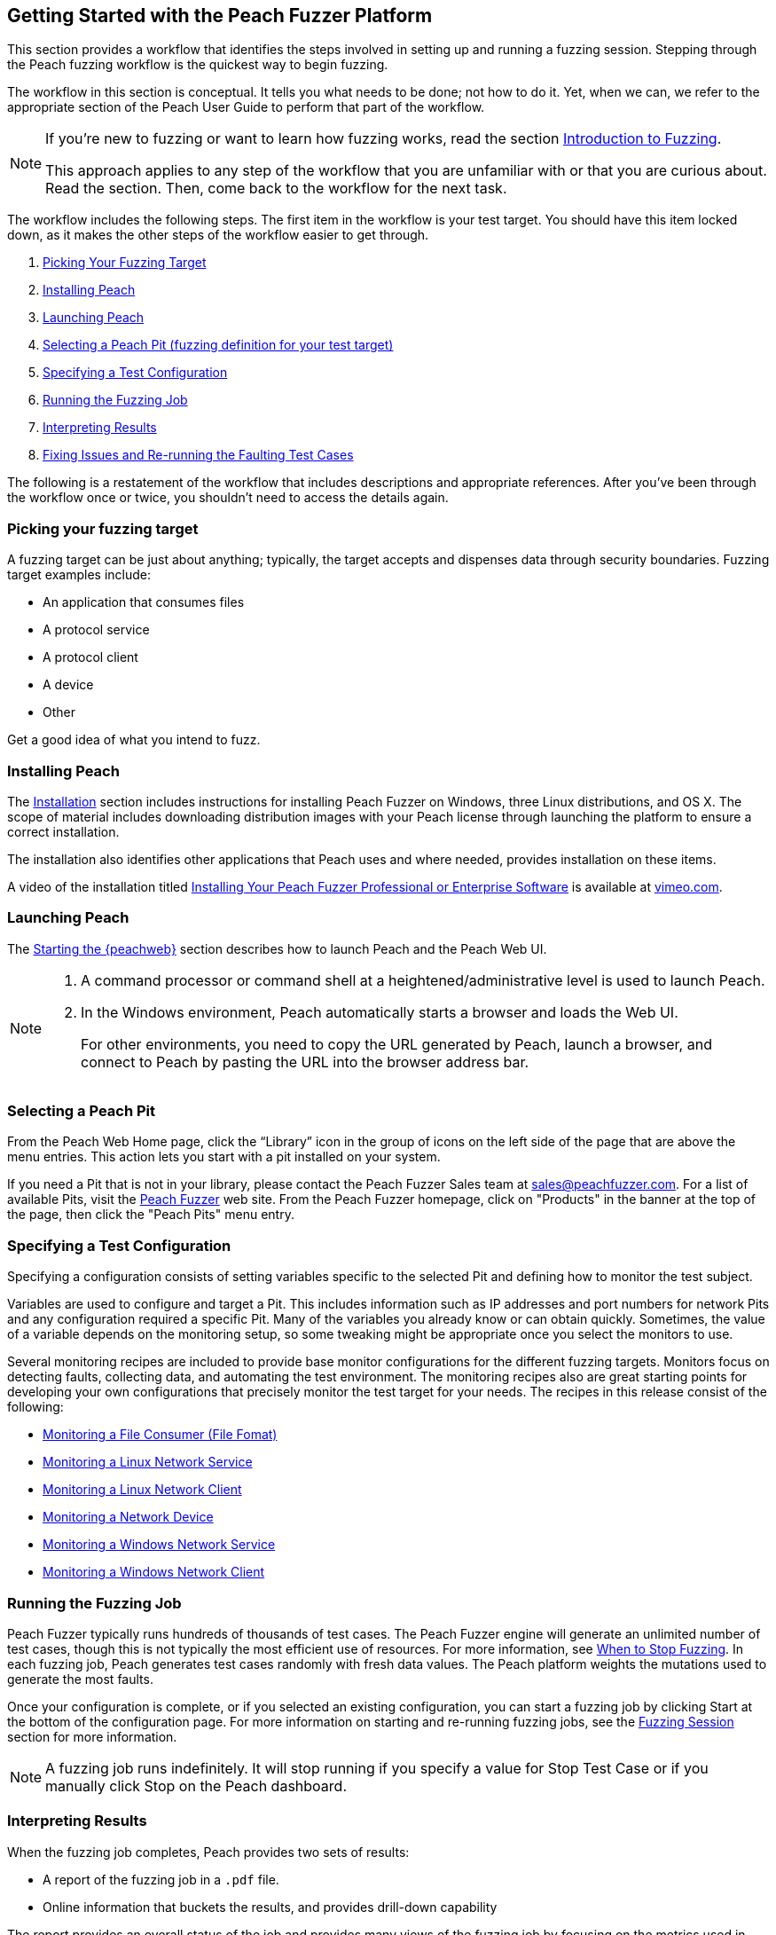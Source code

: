 [[JumpStart]]
== Getting Started with the Peach Fuzzer Platform

This section provides a workflow that identifies the steps involved in setting up and running a fuzzing session. 
Stepping through the Peach fuzzing workflow is the quickest way to begin fuzzing.

The workflow in this section is conceptual. 
It tells you what needs to be done; 
not how to do it. 
Yet, 
when we can, 
we refer to the appropriate section of the Peach User Guide to perform that part of the workflow.

[NOTE]
=======
If you're new to fuzzing or want to learn how fuzzing works, 
read the section xref:Intro_to_FuzzingBrand_new_items[Introduction to Fuzzing].

This approach applies to any step of the workflow that you are unfamiliar with or that you are curious about. 
Read the section. 
Then, come back to the workflow for the next task.
=======

The workflow includes the following steps. The first item in the workflow is your test target. 
You should have this item locked down, 
as it makes the other steps of the workflow easier to get through.

. xref:WF1_PickTarget[Picking Your Fuzzing Target]
. xref:WF2_InstallPeach[Installing Peach]
. xref:WF3_LaunchPeach[Launching Peach]
. xref:WF4_SelectPit[Selecting a Peach Pit (fuzzing definition for your test target)]
. xref:WF5_SpecifyTestConfiguration[Specifying a Test Configuration]
. xref:WF6_RunFuzzJob[Running the Fuzzing Job]
. xref:WF7_InterpretResults[Interpreting Results]
. xref:WF8_FixIssuesAndRerun[Fixing Issues and Re-running the Faulting Test Cases]

The following is a restatement of the workflow that includes descriptions and appropriate references. 
After you've been through the workflow once or twice, you shouldn't need to access the details again.

[[WF1_PickTarget]]
=== Picking your fuzzing target

A fuzzing target can be just about anything; 
typically, 
the target accepts and dispenses data through security boundaries. 
Fuzzing target examples include:

* An application that consumes files
* A protocol service
* A protocol client
* A device
* Other

Get a good idea of what you intend to fuzz.

[[WF2_InstallPeach]]
=== Installing Peach

The xref:Installation[Installation] section includes instructions for installing Peach Fuzzer on Windows, 
three Linux distributions, 
and OS X. 
The scope of material includes downloading distribution images with your Peach license through 
launching the platform to ensure a correct installation.

The installation also identifies other applications that Peach uses and where needed, 
provides installation on these items.

A video of the installation titled 
https://vimeo.com/148176046[Installing Your Peach Fuzzer Professional or Enterprise Software] 
is available at http://www.vimeo.com[vimeo.com].

[[WF3_LaunchPeach]]
=== Launching Peach

The xref:Start_Peach_Web[Starting the {peachweb}] section describes how to launch Peach and the Peach Web UI.

[NOTE]
=======
. A command processor or command shell at a heightened/administrative level is used to launch Peach.
. In the Windows environment, Peach automatically starts a browser and loads the Web UI.
+
For other environments, 
you need to copy the URL generated by Peach, 
launch a browser, 
and connect to Peach by pasting the URL into the browser address bar.
=======

[[WF4_SelectPit]]
=== Selecting a Peach Pit

From the Peach Web Home page, 
click the “Library” icon in the group of icons on the left side of the page that are above the menu entries. 
This action lets you start with a pit installed on your system.

If you need a Pit that is not in your library, 
please contact the Peach Fuzzer Sales team at sales@peachfuzzer.com. 
For a list of available Pits, 
visit the http://peachfuzzer.com[Peach Fuzzer] web site. 
From the Peach Fuzzer homepage, 
click on  "Products" in the banner at the top of the page, 
then click the "Peach Pits" menu entry.

[[WF5_SpecifyTestConfiguration]]
=== Specifying a Test Configuration

Specifying a configuration consists of setting variables specific to the selected Pit and defining how to monitor the test subject.

Variables are used to configure and target a Pit. 
This includes information such as IP addresses and port numbers for network Pits and any configuration required a specific Pit. 
Many of the variables you already know or can obtain quickly. 
Sometimes, 
the value of a variable depends on the monitoring setup, 
so some tweaking might be appropriate once you select the monitors to use.

Several monitoring recipes are included to provide base monitor configurations for the different fuzzing targets. 
Monitors focus on detecting faults, 
collecting data, 
and automating the test environment. 
The monitoring recipes also are great starting points for developing your own configurations that precisely monitor the test target for your needs. 
The recipes in this release consist of the following:

* xref:Recipe_FileFuzzing[Monitoring a File Consumer (File Fomat)]
* xref:Recipe_LinuxNetServer[Monitoring a Linux Network Service]
* xref:Recipe_LinuxNetClient[Monitoring a Linux Network Client]
* xref:Recipe_NetDevice[Monitoring a Network Device]
* xref:Recipe_WindowsNetServer[Monitoring a Windows Network Service]
* xref:Recipe_WindowsNetClient[Monitoring a Windows Network Client]

[[WF6_RunFuzzJob]]
=== Running the Fuzzing Job

Peach Fuzzer typically runs hundreds of thousands of test cases. 
The Peach Fuzzer engine will generate an unlimited number of test cases, 
though this is not typically the most efficient use of resources. 
For more information, see xref:Fuzzing_ExitCriteria[When to Stop Fuzzing]. 
In each fuzzing job, 
Peach generates test cases randomly with fresh data values. 
The Peach platform weights the mutations used to generate the most faults.

Once your configuration is complete, 
or if you selected an existing configuration, 
you can start a fuzzing job by clicking Start at the bottom of the configuration page. 
For more information on starting and re-running fuzzing jobs, 
see the xref:Start_Fuzzing[Fuzzing Session] section for more information.

NOTE: A fuzzing job runs indefinitely. 
It will stop running if you specify a value for Stop Test Case or if you manually click Stop on the Peach dashboard.

[[WF7_InterpretResults]]
=== Interpreting Results

When the fuzzing job completes, Peach provides two sets of results:

* A report of the fuzzing job in a `.pdf` file.
* Online information that buckets the results, and provides drill-down capability

The report provides an overall status of the job and provides many views of the fuzzing job by focusing on the metrics used in fuzzing. 
The report is available by locating the appropriate fuzzing job entry, 
then clicking on the document in the Action column at the right side of the entry.

Review the overall metrics and the buckets/categories of faults that occur. 
You should be able to see what worked well and where the issues were. 
After that, 
you'll need to investigate the faults, 
find the root cause of the fault, 
and then deal with it accordingly.

The online results focus on the faults that occurred during the fuzzing job. 
The faults are where you need to focus, 
and where Peach Fuzzer adds value to the SDL. 
You can access faults from the Dashboard page or from the home page, 
where you can access all of the stored fuzzing job results.

See the xref:Report_Faults[Faults] section for a description of the information that Peach captures when a fault occurs; 
visit the xref:Report_Metrics[Metrics] section for a description of how Peach Fuzzer provides meaningful views into the fuzzing job by rolling up test case results.

[[WF8_FixIssuesAndRerun]]
=== Fixing Issues and Re-running Test Cases

The last step is to address the faults/issues uncovered during fuzzing, and to verify the fixes.

* Address the faults +
This item is for the developer, who needs to edit the code where the fault occurred. 
Use your normal debugging practices here.

* Verifying fixes of issues +
When the fixes are in place, 
you can re-run a fuzzing job in whole or in part by selecting the Pit Configuration, 
and then specifying the Seed value of the fuzzing job that you found the fault, 
the Start Test Case (optional), 
and the End Test Case (optional). 
For more information, 
see xref:Re-Fuzzing[Re-running a Fuzzing Job].

TIP: Specifying the same the seed value as in the original fuzzing job ensures that the same test cases are run, 
in the same sequence and with the same data as in the original fuzzing job.

// end
